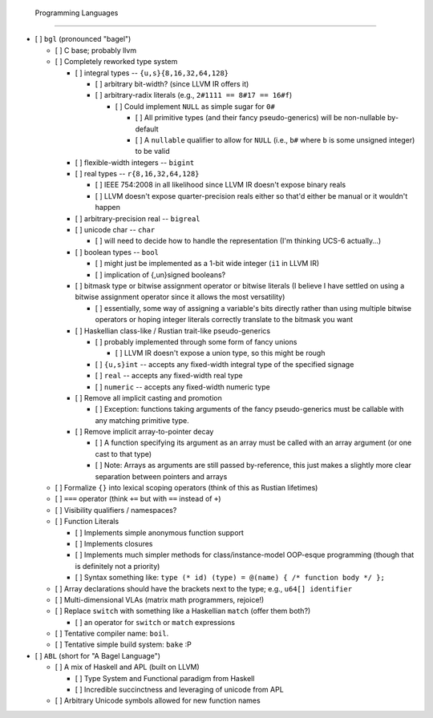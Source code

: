  Programming Languages
=======================

- [ ] ``bgl`` (pronounced "bagel")

  - [ ] C base; probably llvm
  - [ ] Completely reworked type system

    - [ ] integral types          -- ``{u,s}{8,16,32,64,128}``

      - [ ] arbitrary bit-width? (since LLVM IR offers it)
      - [ ] arbitrary-radix literals (e.g., ``2#1111 == 8#17 == 16#f``)

        - [ ] Could implement ``NULL`` as simple sugar for ``0#``

          - [ ] All primitive types (and their fancy pseudo-generics) will be non-nullable by-default
          - [ ] A ``nullable`` qualifier to allow for ``NULL`` (i.e., ``b#`` where ``b`` is some unsigned integer) to be valid

    - [ ] flexible-width integers -- ``bigint``
    - [ ] real types              -- ``r{8,16,32,64,128}``

      - [ ] IEEE 754:2008 in all likelihood since LLVM IR doesn't expose binary reals
      - [ ] LLVM doesn't expose quarter-precision reals either so that'd either be manual or it wouldn't happen

    - [ ] arbitrary-precision real -- ``bigreal``
    - [ ] unicode char             -- ``char``

      - [ ] will need to decide how to handle the representation (I'm thinking UCS-6 actually…)

    - [ ] boolean types            -- ``bool``

      - [ ] might just be implemented as a 1-bit wide integer (``i1`` in LLVM IR)
      - [ ] implication of {,un}signed booleans?

    - [ ] bitmask type or bitwise assignment operator or bitwise literals (I believe I have settled on using a bitwise assignment operator since it allows the most versatility)

      - [ ] essentially, some way of assigning a variable's bits directly rather than using multiple bitwise operators or hoping integer literals correctly translate to the bitmask you want

    - [ ] Haskellian class-like / Rustian trait-like pseudo-generics

      - [ ] probably implemented through some form of fancy unions

        - [ ] LLVM IR doesn't expose a union type, so this might be rough

      - [ ] ``{u,s}int`` -- accepts any fixed-width integral type of the specified signage
      - [ ] ``real``     -- accepts any fixed-width real type
      - [ ] ``numeric``  -- accepts any fixed-width numeric type

    - [ ] Remove all implicit casting and promotion

      - [ ] Exception: functions taking arguments of the fancy pseudo-generics must be callable with any matching primitive type.

    - [ ] Remove implicit array-to-pointer decay

      - [ ] A function specifying its argument as an array must be called with an array argument (or one cast to that type)
      - [ ] Note: Arrays as arguments are still passed by-reference, this just makes a slightly more clear separation between pointers and arrays

  - [ ] Formalize ``{}`` into lexical scoping operators (think of this as Rustian lifetimes)
  - [ ] ``===`` operator (think ``+=`` but with ``==`` instead of ``+``)
  - [ ] Visibility qualifiers / namespaces?
  - [ ] Function Literals

    - [ ] Implements simple anonymous function support
    - [ ] Implements closures
    - [ ] Implements much simpler methods for class/instance-model OOP-esque programming (though that is definitely not a priority)
    - [ ] Syntax something like: ``type (* id) (type) = @(name) { /* function body */ };``

  - [ ] Array declarations should have the brackets next to the type; e.g., ``u64[] identifier``
  - [ ] Multi-dimensional VLAs (matrix math programmers, rejoice!)
  - [ ] Replace ``switch`` with something like a Haskellian ``match`` (offer them both?)

    - [ ] an operator for ``switch`` or ``match`` expressions

  - [ ] Tentative compiler name: ``boil``.
  - [ ] Tentative simple build system: ``bake`` :P

- [ ] ``ABL`` (short for "A Bagel Language")

  - [ ] A mix of Haskell and APL (built on LLVM)

    - [ ] Type System and Functional paradigm from Haskell
    - [ ] Incredible succinctness and leveraging of unicode from APL

  - [ ] Arbitrary Unicode symbols allowed for new function names
